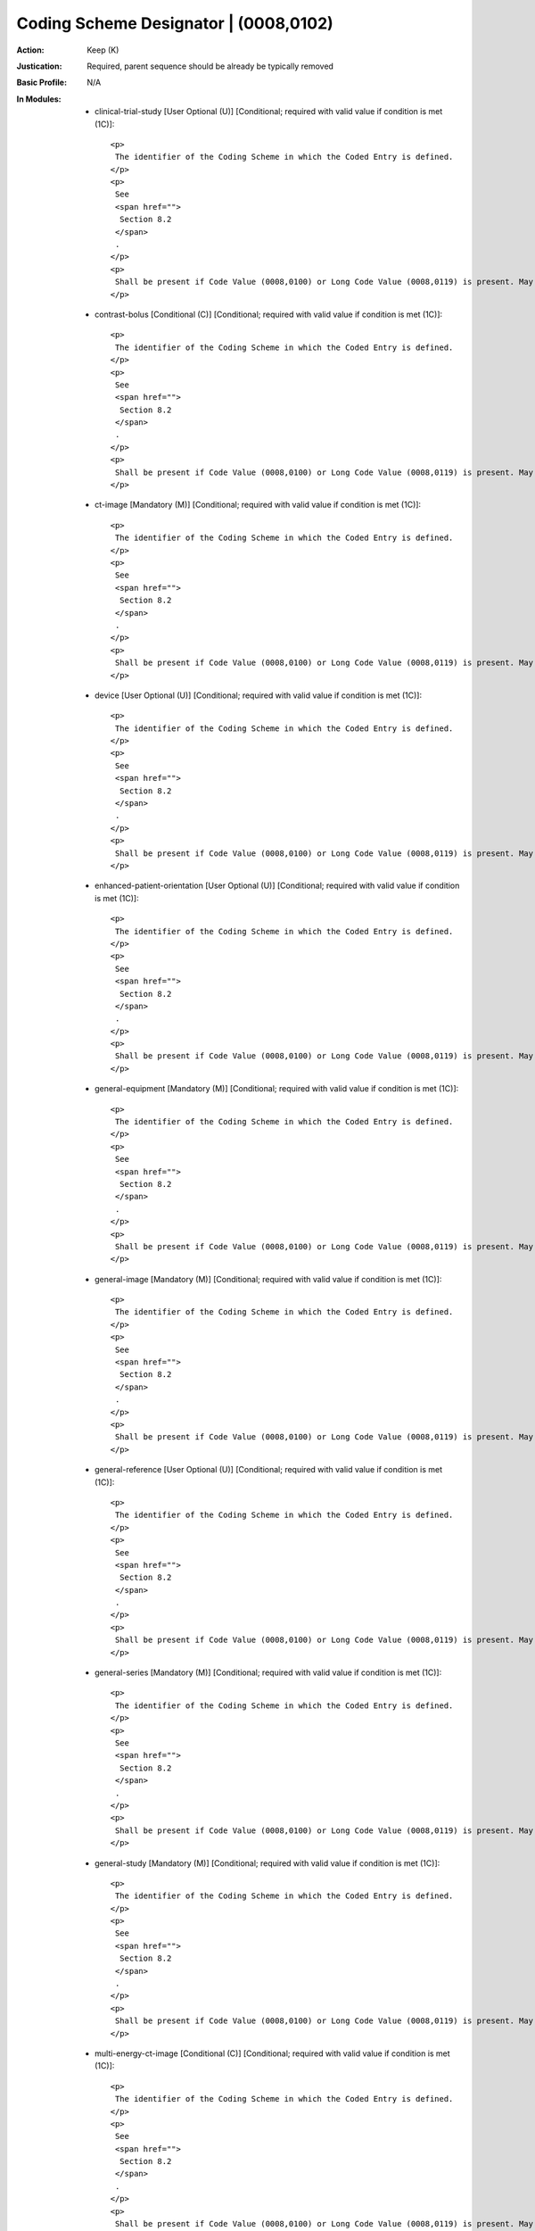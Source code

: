 --------------------------------------
Coding Scheme Designator | (0008,0102)
--------------------------------------
:Action: Keep (K)
:Justication: Required, parent sequence should be already be typically removed
:Basic Profile: N/A
:In Modules:
   - clinical-trial-study [User Optional (U)] [Conditional; required with valid value if condition is met (1C)]::

       <p>
        The identifier of the Coding Scheme in which the Coded Entry is defined.
       </p>
       <p>
        See
        <span href="">
         Section 8.2
        </span>
        .
       </p>
       <p>
        Shall be present if Code Value (0008,0100) or Long Code Value (0008,0119) is present. May be present otherwise.
       </p>

   - contrast-bolus [Conditional (C)] [Conditional; required with valid value if condition is met (1C)]::

       <p>
        The identifier of the Coding Scheme in which the Coded Entry is defined.
       </p>
       <p>
        See
        <span href="">
         Section 8.2
        </span>
        .
       </p>
       <p>
        Shall be present if Code Value (0008,0100) or Long Code Value (0008,0119) is present. May be present otherwise.
       </p>

   - ct-image [Mandatory (M)] [Conditional; required with valid value if condition is met (1C)]::

       <p>
        The identifier of the Coding Scheme in which the Coded Entry is defined.
       </p>
       <p>
        See
        <span href="">
         Section 8.2
        </span>
        .
       </p>
       <p>
        Shall be present if Code Value (0008,0100) or Long Code Value (0008,0119) is present. May be present otherwise.
       </p>

   - device [User Optional (U)] [Conditional; required with valid value if condition is met (1C)]::

       <p>
        The identifier of the Coding Scheme in which the Coded Entry is defined.
       </p>
       <p>
        See
        <span href="">
         Section 8.2
        </span>
        .
       </p>
       <p>
        Shall be present if Code Value (0008,0100) or Long Code Value (0008,0119) is present. May be present otherwise.
       </p>

   - enhanced-patient-orientation [User Optional (U)] [Conditional; required with valid value if condition is met (1C)]::

       <p>
        The identifier of the Coding Scheme in which the Coded Entry is defined.
       </p>
       <p>
        See
        <span href="">
         Section 8.2
        </span>
        .
       </p>
       <p>
        Shall be present if Code Value (0008,0100) or Long Code Value (0008,0119) is present. May be present otherwise.
       </p>

   - general-equipment [Mandatory (M)] [Conditional; required with valid value if condition is met (1C)]::

       <p>
        The identifier of the Coding Scheme in which the Coded Entry is defined.
       </p>
       <p>
        See
        <span href="">
         Section 8.2
        </span>
        .
       </p>
       <p>
        Shall be present if Code Value (0008,0100) or Long Code Value (0008,0119) is present. May be present otherwise.
       </p>

   - general-image [Mandatory (M)] [Conditional; required with valid value if condition is met (1C)]::

       <p>
        The identifier of the Coding Scheme in which the Coded Entry is defined.
       </p>
       <p>
        See
        <span href="">
         Section 8.2
        </span>
        .
       </p>
       <p>
        Shall be present if Code Value (0008,0100) or Long Code Value (0008,0119) is present. May be present otherwise.
       </p>

   - general-reference [User Optional (U)] [Conditional; required with valid value if condition is met (1C)]::

       <p>
        The identifier of the Coding Scheme in which the Coded Entry is defined.
       </p>
       <p>
        See
        <span href="">
         Section 8.2
        </span>
        .
       </p>
       <p>
        Shall be present if Code Value (0008,0100) or Long Code Value (0008,0119) is present. May be present otherwise.
       </p>

   - general-series [Mandatory (M)] [Conditional; required with valid value if condition is met (1C)]::

       <p>
        The identifier of the Coding Scheme in which the Coded Entry is defined.
       </p>
       <p>
        See
        <span href="">
         Section 8.2
        </span>
        .
       </p>
       <p>
        Shall be present if Code Value (0008,0100) or Long Code Value (0008,0119) is present. May be present otherwise.
       </p>

   - general-study [Mandatory (M)] [Conditional; required with valid value if condition is met (1C)]::

       <p>
        The identifier of the Coding Scheme in which the Coded Entry is defined.
       </p>
       <p>
        See
        <span href="">
         Section 8.2
        </span>
        .
       </p>
       <p>
        Shall be present if Code Value (0008,0100) or Long Code Value (0008,0119) is present. May be present otherwise.
       </p>

   - multi-energy-ct-image [Conditional (C)] [Conditional; required with valid value if condition is met (1C)]::

       <p>
        The identifier of the Coding Scheme in which the Coded Entry is defined.
       </p>
       <p>
        See
        <span href="">
         Section 8.2
        </span>
        .
       </p>
       <p>
        Shall be present if Code Value (0008,0100) or Long Code Value (0008,0119) is present. May be present otherwise.
       </p>

   - patient [Mandatory (M)] [Conditional; required with valid value if condition is met (1C)]::

       <p>
        The identifier of the Coding Scheme in which the Coded Entry is defined.
       </p>
       <p>
        See
        <span href="">
         Section 8.2
        </span>
        .
       </p>
       <p>
        Shall be present if Code Value (0008,0100) or Long Code Value (0008,0119) is present. May be present otherwise.
       </p>

   - patient-study [User Optional (U)] [Conditional; required with valid value if condition is met (1C)]::

       <p>
        The identifier of the Coding Scheme in which the Coded Entry is defined.
       </p>
       <p>
        See
        <span href="">
         Section 8.2
        </span>
        .
       </p>
       <p>
        Shall be present if Code Value (0008,0100) or Long Code Value (0008,0119) is present. May be present otherwise.
       </p>

   - sop-common [Mandatory (M)] [Conditional; required with valid value if condition is met (1C)]::

       <p>
        The identifier of the Coding Scheme in which the Coded Entry is defined.
       </p>
       <p>
        See
        <span href="">
         Section 8.2
        </span>
        .
       </p>
       <p>
        Shall be present if Code Value (0008,0100) or Long Code Value (0008,0119) is present. May be present otherwise.
       </p>

   - specimen [User Optional (U)] [Conditional; required with valid value if condition is met (1C)]::

       <p>
        The identifier of the Coding Scheme in which the Coded Entry is defined.
       </p>
       <p>
        See
        <span href="">
         Section 8.2
        </span>
        .
       </p>
       <p>
        Shall be present if Code Value (0008,0100) or Long Code Value (0008,0119) is present. May be present otherwise.
       </p>
